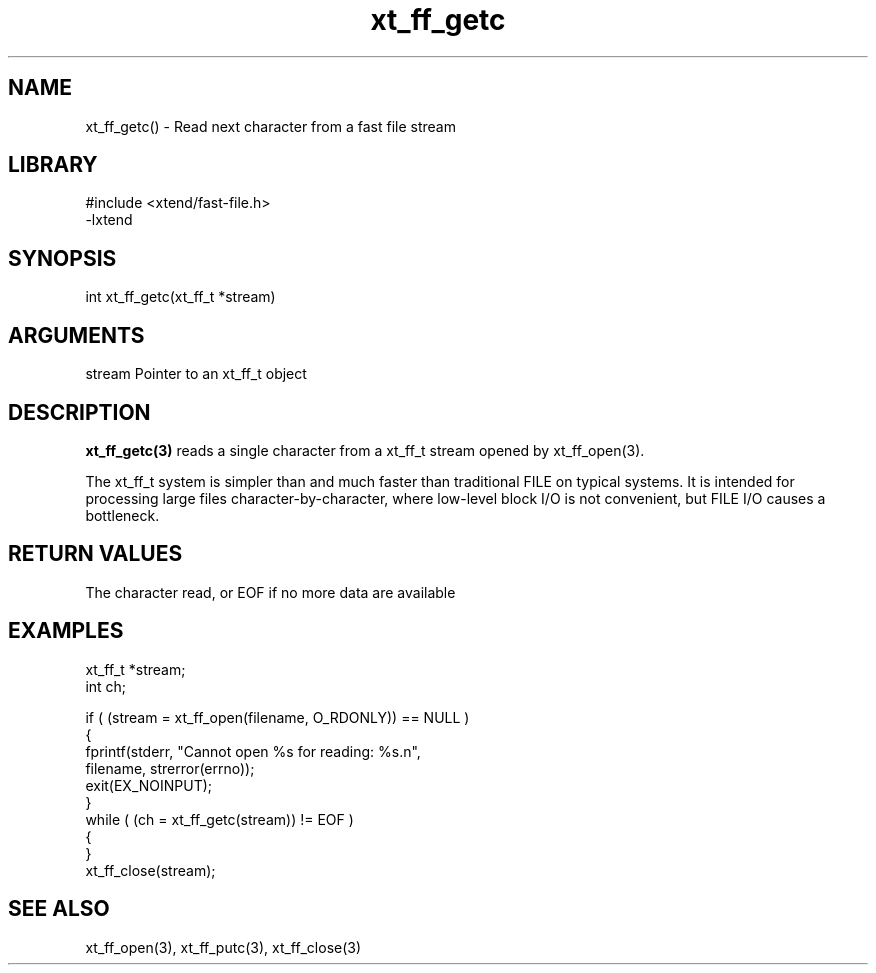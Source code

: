 \" Generated by c2man from xt_ff_getc.c
.TH xt_ff_getc 3

.SH NAME
xt_ff_getc() - Read next character from a fast file stream

.SH LIBRARY
\" Indicate #includes, library name, -L and -l flags
.nf
.na
#include <xtend/fast-file.h>
-lxtend
.ad
.fi

\" Convention:
\" Underline anything that is typed verbatim - commands, etc.
.SH SYNOPSIS
.nf
.na
int     xt_ff_getc(xt_ff_t *stream)
.ad
.fi

.SH ARGUMENTS
.nf
.na
stream  Pointer to an xt_ff_t object
.ad
.fi

.SH DESCRIPTION

.B xt_ff_getc(3)
reads a single character from a xt_ff_t stream opened by xt_ff_open(3).

The xt_ff_t system is simpler than and much faster than
traditional FILE on typical systems.  It is intended for processing
large files character-by-character, where low-level block I/O
is not convenient, but FILE I/O causes a bottleneck.

.SH RETURN VALUES

The character read, or EOF if no more data are available

.SH EXAMPLES
.nf
.na

xt_ff_t *stream;
int     ch;

if ( (stream = xt_ff_open(filename, O_RDONLY)) == NULL )
{
    fprintf(stderr, "Cannot open %s for reading: %s.n",
            filename, strerror(errno));
    exit(EX_NOINPUT);
}
while ( (ch = xt_ff_getc(stream)) != EOF )
{
}
xt_ff_close(stream);
.ad
.fi

.SH SEE ALSO

xt_ff_open(3), xt_ff_putc(3), xt_ff_close(3)

